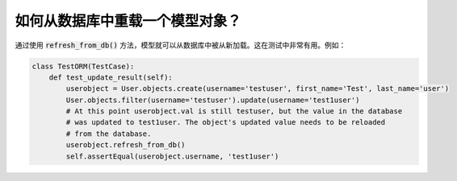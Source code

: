 如何从数据库中重载一个模型对象？
========================================================================

通过使用 :code:`refresh_from_db()` 方法，模型就可以从数据库中被从新加载。这在测试中非常有用。例如：

.. code:: python

    class TestORM(TestCase):
        def test_update_result(self):
            userobject = User.objects.create(username='testuser', first_name='Test', last_name='user')
            User.objects.filter(username='testuser').update(username='test1user')
            # At this point userobject.val is still testuser, but the value in the database
            # was updated to test1user. The object's updated value needs to be reloaded
            # from the database.
            userobject.refresh_from_db()
            self.assertEqual(userobject.username, 'test1user')
